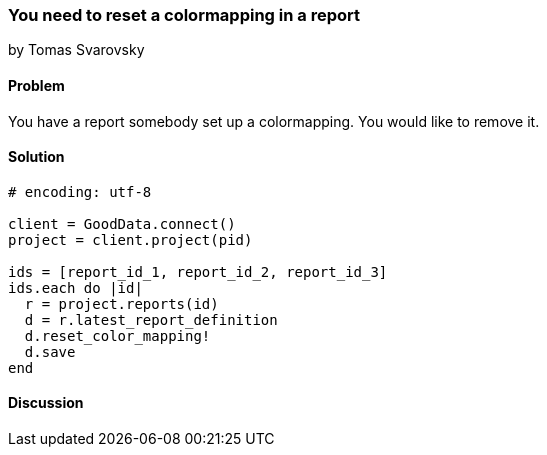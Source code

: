 === You need to reset a colormapping in a report
by Tomas Svarovsky

==== Problem
You have a report somebody set up a colormapping. You would like to remove it.

==== Solution

[source,ruby]
----
# encoding: utf-8

client = GoodData.connect()
project = client.project(pid)

ids = [report_id_1, report_id_2, report_id_3]
ids.each do |id|
  r = project.reports(id)
  d = r.latest_report_definition
  d.reset_color_mapping!
  d.save
end
----

==== Discussion